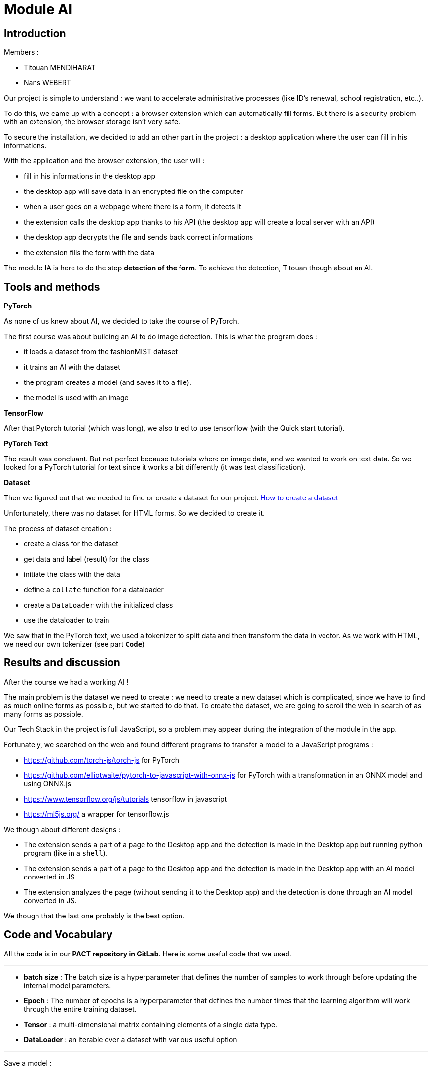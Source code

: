 :source-highlighter: rouge
= Module AI


== Introduction

Members :

- Titouan MENDIHARAT
- Nans WEBERT


Our project is simple to understand : we want to accelerate administrative processes (like ID's renewal, school registration, etc..).

To do this, we came up with a concept : a browser extension which can automatically fill forms. But there is a security problem with an extension, the browser storage isn't very safe.

To secure the installation, we decided to add an other part in the project : a desktop application where the user can fill in his informations.

With the application and the browser extension, the user will :

- fill in his informations in the desktop app
- the desktop app will save data in an encrypted file on the computer
- when a user goes on a webpage where there is a form, it detects it
- the extension calls the desktop app thanks to his API (the desktop app will create a local server with an API)
- the desktop app decrypts the file and sends back correct informations
- the extension fills the form with the data

The module IA is here to do the step **detection of the form**. To achieve the detection, Titouan though about an AI.

== Tools and methods


**PyTorch**

As none of us knew about AI, we decided to take the course of PyTorch.

The first course was about building an AI to do image detection.
This is what the program does :

- it loads a dataset from the fashionMIST dataset
- it trains an AI with the dataset
- the program creates a model (and saves it to a file).
- the model is used with an image

**TensorFlow**

After that Pytorch tutorial (which was long), we also tried to use tensorflow (with the Quick start tutorial).

**PyTorch Text**

The result was concluant. But not perfect because tutorials where on image data, and we wanted to work on text data. So we looked for a PyTorch tutorial for text since it works a bit differently (it was text classification).

**Dataset**

Then we figured out that we needed to find or create a dataset for our project.
https://towardsdatascience.com/how-to-use-datasets-and-dataloader-in-pytorch-for-custom-text-data-270eed7f7c00[How to create a dataset]

Unfortunately, there was no dataset for HTML forms. So we decided to create it.

The process of dataset creation :

- create a class for the dataset
- get data and label (result) for the class
- initiate the class with the data
- define a `collate` function for a dataloader
- create a `DataLoader` with the initialized class
- use the dataloader to train

We saw that in the PyTorch text, we used a tokenizer to split data and then transform the data in vector. As we work with HTML, we need our own tokenizer (see part **`Code`**)

== Results and discussion

After the course we had a working AI !

The main problem is the dataset we need to create : we need to create a new dataset which is complicated, since we have to find as much online forms as possible, but we started to do that. To create the dataset, we are going to scroll the web in search of as many forms as possible.

Our Tech Stack in the project is full JavaScript, so a problem may appear during the integration of the module in the app.

Fortunately, we searched on the web and found different programs to transfer a model to a JavaScript programs :

- https://github.com/torch-js/torch-js[https://github.com/torch-js/torch-js] for PyTorch
- https://github.com/elliotwaite/pytorch-to-javascript-with-onnx-js[https://github.com/elliotwaite/pytorch-to-javascript-with-onnx-js] for PyTorch with a transformation in an ONNX model and using ONNX.js
- https://www.tensorflow.org/js/tutorials?hl=fr[https://www.tensorflow.org/js/tutorials] tensorflow in javascript
- https://ml5js.org/[https://ml5js.org/] a wrapper for tensorflow.js

We though about different designs :

- The extension sends a part of a page to the Desktop app and the detection is made in the Desktop app but running python program (like in a `shell`).
- The extension sends a part of a page to the Desktop app and the detection is made in the Desktop app with an AI model converted in JS.
- The extension analyzes the page (without sending it to the Desktop app) and the detection is done through an AI model converted in JS.

We though that the last one probably is the best option.

== Code and Vocabulary

All the code is in our **PACT repository in GitLab**. Here is some useful code that we used.

---

- **batch size** : The batch size is a hyperparameter that defines the number of samples to work through before updating the internal model parameters.

- **Epoch** : The number of epochs is a hyperparameter that defines the number times that the learning algorithm will work through the entire training dataset.

- **Tensor** : a multi-dimensional matrix containing elements of a single data type.

- **DataLoader** : an iterable over a dataset with various useful option

---

Save a model :
```py
torch.save(model.state_dict(), "./model")
```

---

Load a model :
```py
# create an model and load the dict and eval it to work
model = ClassOfTheModel()
model.load_state_dict(torch.load("./model"))
model.eval()
```

---

Load a dataset :
```py
dataloader = DataLoader(train_iter, batch_size=8,
                        shuffle=True, collate_fn=collate_batch)
```

- The `shuffle` options will reshuffle the data at each epoch, this prevents the model from learning the order of training data
- The `collate_fn` options is used to create separate data processing functions and will apply the processing within that function to the data before it is output.

---

When we create a model, we use a tokenizer. In our case, we need a special tokenizer because we want it to tokenize HTML

Here is what we produced :
```py
def tokenizer(text):
    temp = text.split("\n")
    final = []
    for oneLine in temp:
        elements = oneLine.split(">")
        for oneWord in elements:
            if oneWord != "":
                final.append((oneWord + ">").strip())
    return final
```

---